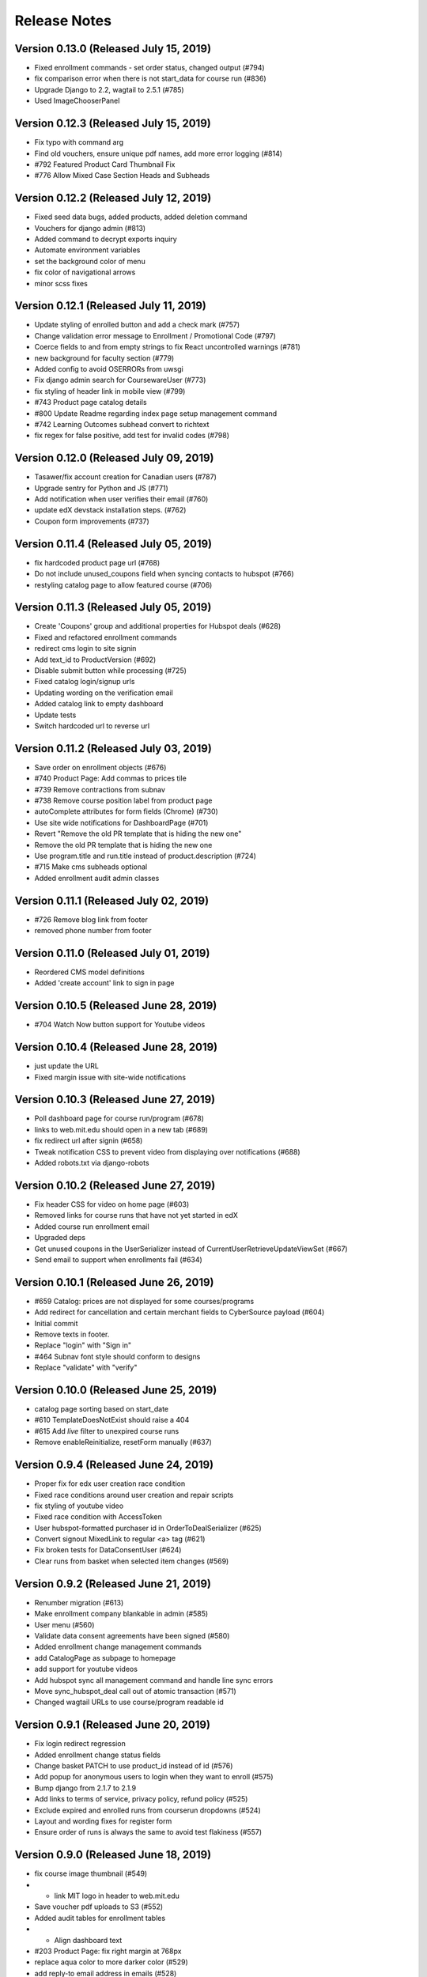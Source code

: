 Release Notes
=============

Version 0.13.0 (Released July 15, 2019)
--------------

- Fixed enrollment commands - set order status, changed output (#794)
- fix comparison error when there is not start_data for course run (#836)
- Upgrade Django to 2.2, wagtail to 2.5.1 (#785)
- Used ImageChooserPanel

Version 0.12.3 (Released July 15, 2019)
--------------

- Fix typo with command arg
- Find old vouchers, ensure unique pdf names, add more error logging (#814)
- #792 Featured Product Card Thumbnail Fix
- #776 Allow Mixed Case Section Heads and Subheads

Version 0.12.2 (Released July 12, 2019)
--------------

- Fixed seed data bugs, added products, added deletion command
- Vouchers for django admin (#813)
- Added command to decrypt exports inquiry
- Automate environment variables
- set the background color of menu
- fix color of navigational arrows
- minor scss fixes

Version 0.12.1 (Released July 11, 2019)
--------------

- Update styling of enrolled button and add a check mark (#757)
- Change validation error message to Enrollment / Promotional Code (#797)
- Coerce fields to and from empty strings to fix React uncontrolled warnings (#781)
- new background for faculty section (#779)
- Added config to avoid OSERRORs from uwsgi
- Fix django admin search for CoursewareUser (#773)
- fix styling of header link in mobile view (#799)
- #743 Product page catalog details
- #800 Update Readme regarding index page setup management command
- #742 Learning Outcomes subhead convert to richtext
- fix regex for false positive, add test for invalid codes (#798)

Version 0.12.0 (Released July 09, 2019)
--------------

- Tasawer/fix account creation for Canadian users (#787)
- Upgrade sentry for Python and JS (#771)
- Add notification when user verifies their email (#760)
- update edX devstack installation steps. (#762)
- Coupon form improvements (#737)

Version 0.11.4 (Released July 05, 2019)
--------------

- fix hardcoded product page url (#768)
- Do not include unused_coupons field when syncing contacts to hubspot (#766)
- restyling catalog page to allow featured course (#706)

Version 0.11.3 (Released July 05, 2019)
--------------

- Create 'Coupons' group and additional properties for Hubspot deals (#628)
- Fixed and refactored enrollment commands
- redirect cms login to site signin
- Add text_id to ProductVersion (#692)
- Disable submit button while processing (#725)
- Fixed catalog login/signup urls
- Updating wording on the verification email
- Added catalog link to empty dashboard
- Update tests
- Switch hardcoded url to reverse url

Version 0.11.2 (Released July 03, 2019)
--------------

- Save order on enrollment objects (#676)
- #740 Product Page: Add commas to prices tile
- #739 Remove contractions from subnav
- #738 Remove course position label from product page
- autoComplete attributes for form fields (Chrome) (#730)
- Use site wide notifications for DashboardPage (#701)
- Revert "Remove the old PR template that is hiding the new one"
- Remove the old PR template that is hiding the new one
- Use program.title and run.title instead of product.description (#724)
- #715 Make cms subheads optional
- Added enrollment audit admin classes

Version 0.11.1 (Released July 02, 2019)
--------------

- #726 Remove blog link from footer
- removed phone number from footer

Version 0.11.0 (Released July 01, 2019)
--------------

- Reordered CMS model definitions
- Added 'create account' link to sign in page

Version 0.10.5 (Released June 28, 2019)
--------------

- #704 Watch Now button support for Youtube videos

Version 0.10.4 (Released June 28, 2019)
--------------

- just update the URL
- Fixed margin issue with site-wide notifications

Version 0.10.3 (Released June 27, 2019)
--------------

- Poll dashboard page for course run/program (#678)
- links to web.mit.edu should open in a new tab (#689)
- fix redirect url after signin (#658)
- Tweak notification CSS to prevent video from displaying over notifications (#688)
- Added robots.txt via django-robots

Version 0.10.2 (Released June 27, 2019)
--------------

- Fix header CSS for video on home page (#603)
- Removed links for course runs that have not yet started in edX
- Added course run enrollment email
- Upgraded deps
- Get unused coupons in the UserSerializer instead of CurrentUserRetrieveUpdateViewSet (#667)
- Send email to support when enrollments fail (#634)

Version 0.10.1 (Released June 26, 2019)
--------------

- #659 Catalog: prices are not displayed for some courses/programs
- Add redirect for cancellation and certain merchant fields to CyberSource payload (#604)
- Initial commit
- Remove texts in footer.
- Replace "login" with "Sign in"
- #464 Subnav font style should conform to designs
- Replace "validate" with "verify"

Version 0.10.0 (Released June 25, 2019)
--------------

- catalog page sorting based on start_date
- #610 TemplateDoesNotExist should raise a 404
- #615 Add `live` filter to unexpired course runs
- Remove enableReinitialize, resetForm manually (#637)

Version 0.9.4 (Released June 24, 2019)
-------------

- Proper fix for edx user creation race condition
- Fixed race conditions around user creation and repair scripts
- fix styling of youtube video
- Fixed race condition with AccessToken
- User hubspot-formatted purchaser id in OrderToDealSerializer (#625)
- Convert signout MixedLink to regular <a> tag (#621)
- Fix broken tests for DataConsentUser (#624)
- Clear runs from basket when selected item changes (#569)

Version 0.9.2 (Released June 21, 2019)
-------------

- Renumber migration (#613)
- Make enrollment company blankable in admin (#585)
- User menu (#560)
- Validate data consent agreements have been signed (#580)
- Added enrollment change management commands
- add CatalogPage as subpage to homepage
- add support for youtube videos
- Add hubspot sync all management command and handle line sync errors
- Move sync_hubspot_deal call out of atomic transaction (#571)
- Changed wagtail URLs to use course/program readable id

Version 0.9.1 (Released June 20, 2019)
-------------

- Fix login redirect regression
- Added enrollment change status fields
- Change basket PATCH to use product_id instead of id (#576)
- Add popup for anonymous users to login when they want to enroll (#575)
- Bump django from 2.1.7 to 2.1.9
- Add links to terms of service, privacy policy, refund policy (#525)
- Exclude expired and enrolled runs from courserun dropdowns (#524)
- Layout and wording fixes for register form
- Ensure order of runs is always the same to avoid test flakiness (#557)

Version 0.9.0 (Released June 18, 2019)
-------------

- fix course image thumbnail (#549)
- - link MIT logo in header to web.mit.edu
- Save voucher pdf uploads to S3 (#552)
- Added audit tables for enrollment tables
- - Align dashboard text
- #203 Product Page: fix right margin at 768px
- replace aqua color to more darker color (#529)
- add reply-to email address in emails (#528)
- Data consent checkbox (#519)
- Set checkout page to be accessible only to logged-in users
- fix
- #442 Product Page: Propel your career section
- #448 Courseware: space between text/"view detail"
- add live filter to subpages of home and product pages (#532)
- #466 Catalog: display popover on tab hover
- #468 Footer links should not spawn new tab
- Feedback from Abdul
- #450 Change yellow color because of accessibility
- Fixed site-wide notification styling
- Standardize button text
- updated the style.
- #173 Product page: support HLS video URL in header

Version 0.8.2 (Released June 13, 2019)
-------------

- Added unused coupon reminder alert
- Add enroll/view dashboard button on program page (#495)
- Refactor checkout page to use formik (#435)
- #407 Slick dot should not appear when no scroll
- Fix site  MIT xPRO name everywhere (#488)
- Prevent end users from patching other data consents (#480)
- Disable autoplay/infinite on logos carousel
- replace cost with price.
- #469 Testimonial Carousel Read More Link
- #510 Courseware carousel links not working
- #470 Product page: Subnav scroll fix
- #472 Program Page: don't show "view full program"
- #504 Enroll Now Button Overlapped
- #477 Disable infinite scroll on carousels
- #499 Clicking on Continue Reading Leads to 404
- Store information on voucher redemption and enrollment

Version 0.8.1 (Released June 12, 2019)
-------------

- Expand hubspot settings to sync deal, line, product
- update email template (#487)
- update styling of metadata tiles (#476)
- #428 #447 #448

Version 0.8.0 (Released June 11, 2019)
-------------

- Always show course run selections (#420)
- Fix missing price on product page (#409)

Version 0.7.2 (Released June 10, 2019)
-------------

- Accept product id, not product version id, on checkout page (#429)
- Added register error and denied pages
- Added validation for legal address fields that need it
- Add company to django admin (#445)
- max_redemptions should be 1 for single-use coupons (#417)

Version 0.7.1 (Released June 07, 2019)
-------------

- Add voucher app for course voucher upload and processing
- #157 Serve Catalog Page from Wagtail
- Added forgot password UI
- Check for Hubspot API errors (#396)

Version 0.7.0 (Released June 06, 2019)
-------------

- Implemented bulk enrollment checkout
- Bump djangorestframework from 3.9.1 to 3.9.4 (#414)
- Added template for config change request and PR checkbox
- Bumped drf version
- Integrate HubSpot in HomePage
- add seed resource pages in cms
- Feedback
- Rebase + Migration Conflict Fixes
- Feedback
- Removed unused import
- #155 Integrate Wagtail Routing
- View/edit profile pages (#346)
- Added support for redirect on register existing email
- Add hubspot form in footer
- #383 Add Home Page Instructions to Readme
- Enroll user in edX course runs on order success

Version 0.6.0 (Released May 30, 2019)
-------------

- Fix footer placement
- fix
- initial changes for companies slider
- Added sanctionsLists to the exports request if it is set
- #257: Home Page: Watch Video Button
- #257 Homepage: About MIT xPRO
- fix if only one date available (#382)
- SEO metadata for product pages (#334)
- Additional serializers for hubspot (#347)
- #352 Fix: Set HomePage as Parent of ResourcePage

Version 0.5.2 (Released May 29, 2019)
-------------

- #252 Home Page: Upcoming Courses
- Added workers to pgbouncer
- #250 #251: Home Page Header
- #258 Home Page: Inquire Now
- Trigger hubspot celery tasks where appropriate (#317)
- updated the footer and added links
- #323 Home Page Base
- allow marketing user to add/edit slug for resource pages (#350)
- fix error in console when no notificaiton available (#351)
- Updated login/registration styling
- Enroll/View Dashboard button (#336)
- add support of hub spot subscription.

Version 0.5.1 (Released May 24, 2019)
-------------

- Fixed encrypted response getting ascii-escaped
- add feature site nofication through cms (#309)
- Added hubspot ecommerce bridge (#276)
- Move Header Bundle back to Original Location
- Use query parameters when loading checkout page (#283)
- Fix coupon apply button bug (#296)
- Added SDN compliance api and data model
- Convert Sections to Generic

Version 0.5.0 (Released May 22, 2019)
-------------

- Added recaptcha to register page
- add resource page background image (#304)
- Track enrollment company (#287)
- Fixed dashboard styling again
- #193 Product Page: Subnav
- Updated notebook Dockerfile to be based off correct image

Version 0.4.1 (Released May 17, 2019)
-------------

- Issue #294 Fix Header Navbar Structure
- Additional kwargs, better efficiency for get_valid_coupon_versions query (#243)
- #161 Product Page: More Dates
- Styling for checkout page (#265)
- Renamed BulkEnrollmentDelivery to ProductCouponAssignment
- Misc improvements - fixed dashboard style regressions, handled empty dashboard, added rule to serve course catalog at root route, added enrollment admin classes
- Registration form - Step 2 (#236)
- Don't check CSRF token for index pages (#280)
- #146 Product Page: Faculty Carousel
- #145 Product Page: Learners Carousel
- add google analytics (#261)
- fix static path of banner image (#260)

Version 0.4.0 (Released May 14, 2019)
-------------

- Catalog page design update
- Tasawer/fix build (#262)
- Added user dashboard

Version 0.3.2 (Released May 10, 2019)
-------------

- Redirect users to /dashboard after CyberSource checkout (#234)
- make generic resource page in wagtail (#238)

Version 0.3.1 (Released May 09, 2019)
-------------

- Course run selection UI, various backend changes (#186)
- Registration detail form - Step 1 (#211)
- fix migration dependency after merge (#230)
- #223 add TOS page in CMS (#224)
- #147 Product Page: Courses Carousel
- #143 Product Page: Who Should Enroll
- For Teams Section (#148) (#189)
- Add faqs section (#220)
- CMS page design - What You will learn

Version 0.3.0 (Released May 07, 2019)
-------------

- Move deps into apt.txt so heroku installs them too
- Create new django app and utils for voucher pdf parsing
- update docker compose for local debugging
- Updated travis script section ANSI colors

Version 0.2.2 (Released May 02, 2019)
-------------

- CMS page design - What You will learn

Version 0.2.1 (Released May 02, 2019)
-------------

- Add unique constraints to some models which link other models together (#204)
- Added test script detail to Travis output

Version 0.2.0 (Released April 30, 2019)
-------------

- Added admin-only bulk enrollment form
- Data consent agreement models and API functions (#163)
- -
- changes after suggestion
- changes after suggestion
- Add the tiles on course detail page.

Version 0.1.2 (Released April 26, 2019)
-------------

- Added model for LegalAddress
- Added X-Access-Token header to protect registration API

Version 0.1.1 (Released April 25, 2019)
-------------

- Added a test to verify app.json
- Update basket API to handle courses (#154)
- Update redis (#172)
- Add Course Page Header
- Upgrade some dependencies (#167)

Version 0.1.0 (Released April 23, 2019)
-------------

- Front-end coupon creation (#129)
- Updated OpenEdxApiAuth refresh to account for expiration
- Fix running pytest for a subset of tests that don't create TEST_MEDIA_ROOT
- Checkout page (#108)
- Updated course catalog to match designs and use CMS data
- Update edx configuration docs to match latest setup
- Feedback
- Added settings and documentation to configure logout/login redirects
- seed data updates (#125)
- Switched routes back to "details"
- Added top nav to static pages
- API view for creating coupons (#114)
- Added validation for password length on register
- Added proper login handling of app context
- Rename CouponInvoice and CouponInvoiceVersion models (#115)
- Add thumbnail to basket API, use get_or_create for Basket (#110)
- Bumped djoser to avoid yanked version
- Basket REST API (#97)
- Checkout and order fulfillment ecommerce REST APIs  (#95)
- Added course enrollment button to course detail page
- Added APIs for creating edx api tokens
- Updated README with seed data instructions
- Fixed binding error
- Coupon functions and model changes (#77)
- Move template tag tests out of templatetags module
- Added model for edX tokens
- Fix app.json validity
- Combined auth steps for creating user and setting pw, name
- Bump docker to stretch debian
- Added MAILGUN_SENDER_DOMAIN and removed MAILGUN_URL from required settings
- Add RFC for coupons (#52)
- RFC for ecommerce REST APIs (#86)
- Added API call to create edX user when xpro user is created
- Fixed hijack release redirect url
- Added registration flow
- Ecommerce factories and utility functions (#69)
- Fixed settings tests locally
- Added courseware Django app
- Added login ui
- Add models for ecommerce (#41)
- Added basic course catalog
- RFC: Bot-friendly front-end
- Adding wagtail (#51)
- Added seed data command
- Added redux-query
- Add RFC for ecommerce models (#36)
- Added authentication app
- Added mail app
- Added simple REST API for interacting with course data
- Added course model admin classes
- Added user model, serializer, and read-only api
- Remove tox, move python test and linting to ./travis/python_tests.sh (#44)
- Add rule to serve static files on dev environments (#50)
- Added RFC for Open edX auth integration
- Adding github templates (#43)
- Fixed courses django app
- Updated readme, un-required mailgun vars, added notebook container
- Added initial course models
- RFC for ecommerce infrastructure (#25)
- Added RFC for storing course data
- Fix JS travis builds

